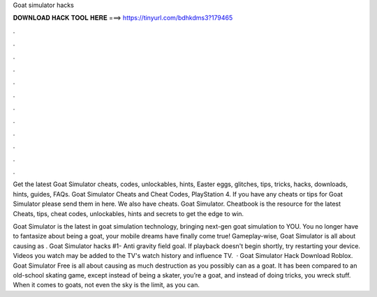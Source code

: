 Goat simulator hacks



𝐃𝐎𝐖𝐍𝐋𝐎𝐀𝐃 𝐇𝐀𝐂𝐊 𝐓𝐎𝐎𝐋 𝐇𝐄𝐑𝐄 ===> https://tinyurl.com/bdhkdms3?179465



.



.



.



.



.



.



.



.



.



.



.



.

Get the latest Goat Simulator cheats, codes, unlockables, hints, Easter eggs, glitches, tips, tricks, hacks, downloads, hints, guides, FAQs. Goat Simulator Cheats and Cheat Codes, PlayStation 4. If you have any cheats or tips for Goat Simulator please send them in here. We also have cheats. Goat Simulator. Cheatbook is the resource for the latest Cheats, tips, cheat codes, unlockables, hints and secrets to get the edge to win.

Goat Simulator is the latest in goat simulation technology, bringing next-gen goat simulation to YOU. You no longer have to fantasize about being a goat, your mobile dreams have finally come true! Gameplay-wise, Goat Simulator is all about causing as . Goat Simulator hacks #1- Anti gravity field goal. If playback doesn't begin shortly, try restarting your device. Videos you watch may be added to the TV's watch history and influence TV.  · Goat Simulator Hack Download Roblox. Goat Simulator Free is all about causing as much destruction as you possibly can as a goat. It has been compared to an old-school skating game, except instead of being a skater, you’re a goat, and instead of doing tricks, you wreck stuff. When it comes to goats, not even the sky is the limit, as you can.
